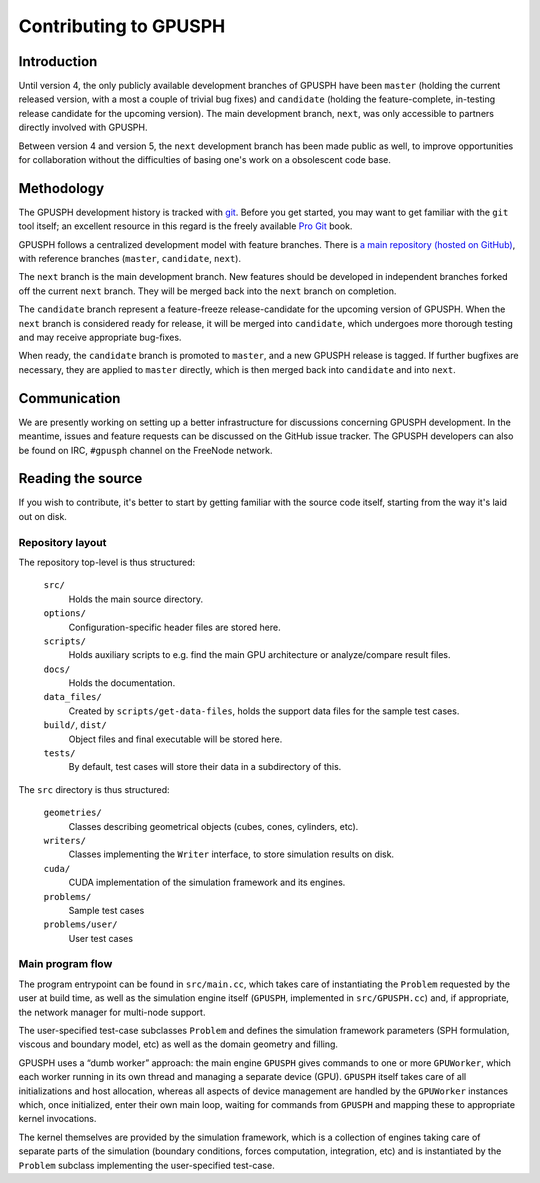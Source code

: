 ========================
 Contributing to GPUSPH
========================

Introduction
============

Until version 4, the only publicly available development branches of GPUSPH
have been ``master`` (holding the current released version, with a most a couple of
trivial bug fixes) and ``candidate`` (holding the feature-complete, in-testing
release candidate for the upcoming version). The main development branch, ``next``,
was only accessible to partners directly involved with GPUSPH.

Between version 4 and version 5, the ``next`` development branch has been made
public as well, to improve opportunities for collaboration without the
difficulties of basing one's work on a obsolescent code base.

Methodology
===========

The GPUSPH development history is tracked with git_. Before you get started,
you may want to get familiar with the ``git`` tool itself; an excellent resource
in this regard is the freely available `Pro Git`_ book.

.. _git: https://git-scm.com
.. _Pro Git: https://git-scm.com/book/

GPUSPH follows a centralized development model with feature branches. There is
`a main repository (hosted on GitHub) <https://github.com/GPUSPH/gpusph>`_,
with reference branches (``master``, ``candidate``, ``next``).

The ``next`` branch is the main development branch. New features
should be developed in independent branches forked off the current ``next``
branch. They will be merged back into the ``next`` branch on completion.

The ``candidate`` branch represent a feature-freeze release-candidate for the
upcoming version of GPUSPH. When the ``next`` branch is considered ready for
release, it will be merged into ``candidate``, which undergoes more thorough
testing and may receive appropriate bug-fixes.

When ready, the ``candidate`` branch is promoted to ``master``, and a new
GPUSPH release is tagged. If further bugfixes are necessary, they are applied
to ``master`` directly, which is then merged back into ``candidate`` and into
``next``.

Communication
=============

We are presently working on setting up a better infrastructure for discussions
concerning GPUSPH development. In the meantime, issues and feature requests can
be discussed on the GitHub issue tracker. The GPUSPH developers can also be
found on IRC, ``#gpusph`` channel on the FreeNode network.

Reading the source
====================

If you wish to contribute, it's better to start by getting familiar with
the source code itself, starting from the way it's laid out on disk.


Repository layout
-----------------

The repository top-level is thus structured:

    ``src/``
        Holds the main source directory.
    ``options/``
        Configuration-specific header files are stored here.
    ``scripts/``
        Holds auxiliary scripts to e.g. find the main GPU architecture or
        analyze/compare result files.
    ``docs/``
        Holds the documentation.
    ``data_files/``
        Created by ``scripts/get-data-files``, holds the support data files for
        the sample test cases.
    ``build/``, ``dist/``
        Object files and final executable will be stored here.
    ``tests/``
        By default, test cases will store their data in a subdirectory of this.

The ``src`` directory is thus structured:

    ``geometries/``
        Classes describing geometrical objects (cubes, cones, cylinders, etc).
    ``writers/``
        Classes implementing the ``Writer`` interface, to store simulation results on disk.
    ``cuda/``
        CUDA implementation of the simulation framework and its engines.
    ``problems/``
        Sample test cases
    ``problems/user/``
        User test cases


Main program flow
-----------------

The program entrypoint can be found in ``src/main.cc``, which takes care of
instantiating the ``Problem`` requested by the user at build time, as well as
the simulation engine itself (``GPUSPH``, implemented in ``src/GPUSPH.cc``)
and, if appropriate, the network manager for multi-node support.

The user-specified test-case subclasses ``Problem`` and defines the simulation
framework parameters (SPH formulation, viscous and boundary model, etc) as
well as the domain geometry and filling.

GPUSPH uses a “dumb worker” approach: the main engine ``GPUSPH`` gives
commands to one or more ``GPUWorker``, which each worker running in its own thread
and managing a separate device (GPU). ``GPUSPH`` itself takes care of
all initializations and host allocation, whereas all aspects of device management
are handled by the ``GPUWorker`` instances which, once initialized, enter
their own main loop, waiting for commands from ``GPUSPH`` and mapping these
to appropriate kernel invocations.

The kernel themselves are provided by the simulation framework, which is a collection
of engines taking care of separate parts of the simulation (boundary conditions,
forces computation, integration, etc) and is instantiated by the ``Problem`` subclass
implementing the user-specified test-case.



